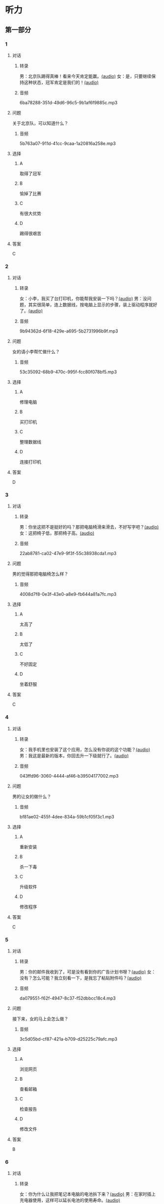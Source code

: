* 听力
** 第一部分
:PROPERTIES:
:NOTETYPE: 21f26a95-0bf2-4e3f-aab8-a2e025d62c72
:END:
*** 1
:PROPERTIES:
:ID: 1401d75d-d2a4-4488-818d-68b3de342379
:END:
**** 对话
***** 转录
男：北京队踢得真棒！看来今天肯定能赢。[[file:070fc48a-7d2d-438b-95bd-7be049990d51.mp3][(audio)]]
女：是，只要继续保持这种状态，冠军肯定是我们的！[[file:c0f21dda-d0b4-42cc-83da-25653db9f513.mp3][(audio)]]
***** 音频
6ba78288-351d-49d6-96c5-9b1af6f9885c.mp3
**** 问题
关于北京队，可以知道什么？
***** 音频
5b763a07-911d-41cc-9caa-1a20816a258e.mp3
**** 选择
***** A
取得了冠军
***** B
愉掉了比赛
***** C
有很大优势
***** D
踢得很艰苦
**** 答案
C
*** 2
:PROPERTIES:
:ID: 353895d0-2dd6-47e2-877b-9a5ab7d42b82
:END:
**** 对话
***** 转录
女：小李，我买了台打印机，你能帮我安装一下吗？[[file:1e7c7935-6850-413d-83c7-5894dedfa172.mp3][(audio)]]
男：没问题，其实很简单，连上数据线，按电脑上显示的步骤，装上驱动程序就好了。[[file:f3400a19-a5db-4c48-90ee-97108dd8c0c9.mp3][(audio)]]
***** 音频
9b94362d-6f18-429e-a695-5b2731996b9f.mp3
**** 问题
女的请小李帮忙做什么？
***** 音频
53c35092-68b9-470c-995f-fcc80f078bf5.mp3
**** 选择
***** A
修理电脑
***** B
买打印机
***** C
整理数据线
***** D
连接打印机
**** 答案
D
*** 3
:PROPERTIES:
:ID: 67f10450-307d-4228-80a8-055004265ad3
:END:
**** 对话
***** 转录
男：你坐这把不是挺好的吗？那把电脑椅滑来滑去，不好写字吧？[[file:34002cab-271c-4e44-ba39-03c48eab3c2b.mp3][(audio)]]
女：这把椅子低，那把椅子高。[[file:56f7e1d0-23ac-43a5-8df5-edc5438abc4b.mp3][(audio)]]
***** 音频
22ab8781-ca02-47e9-9f3f-55c38938cda1.mp3
**** 问题
男的觉得那把电脑椅怎么样？
***** 音频
4008d7f8-0e3f-43e0-a8e9-fb644a81a7fc.mp3
**** 选择
***** A
太高了
***** B
太低了
***** C
不好固定
***** D
坐着舒服
**** 答案
C
*** 4
:PROPERTIES:
:ID: 4a242639-bcc1-4dc9-8c73-b6a7764c25d2
:END:
**** 对话
***** 转录
女：我手机里也安装了这个应用，怎么没有你说的这个功能？[[file:5de708ea-c924-4fe0-a4d6-55b5b862cdef.mp3][(audio)]]
男：我这是最新的版本，你回去升一下级就行了。[[file:8bad8569-ec58-4b43-8311-567fdc6feada.mp3][(audio)]]
***** 音频
043ffd96-3060-4444-af46-b39504177002.mp3
**** 问题
男的让女的做什么？
***** 音频
bf81ae02-455f-4dee-834a-59b1cf05f3c1.mp3
**** 选择
***** A
重新安装
***** B
杀一下毒
***** C
升级软件
***** D
修改程序
**** 答案
C
*** 5
:PROPERTIES:
:ID: 6788f6c9-4606-4b6b-a858-9a0331b29373
:END:
**** 对话
***** 转录
男：你的邮件我收到了，可是没有看到你的广告计划书呀？[[file:3a793a5d-9857-49f7-8a76-4de6a7c5c1dc.mp3][(audio)]]
女：没有？怎么可能？我立刻看一下，是我忘了粘贴附件吗？[[file:ecc8fd4b-e843-4e99-ac98-dac5b246362d.mp3][(audio)]]
***** 音频
da079551-f62f-4947-8c37-f52dbbcc18c4.mp3
**** 问题
接下来，女的马上会怎么做？
***** 音频
3c5d05bd-cf87-421a-b709-d25225c79afc.mp3
**** 选择
***** A
浏览网页
***** B
查看邮箱
***** C
检查报告
***** D
修改文件
**** 答案
B
*** 6
:PROPERTIES:
:ID: e7ffcec4-b673-4267-a572-18bd6d0fdf94
:END:
**** 对话
***** 转录
女：你为什么让我把笔记本电脑的电池拆下来？[[file:529293c4-51ae-41fe-aab2-6e4d985c03fe.mp3][(audio)]]
男：在家时插上充电器使用，这样可以延长电池的使用寿命。[[file:0fb6c327-e655-484e-8206-bb2060b2dcd0.mp3][(audio)]]
***** 音频
2ca97cb8-3dbb-4bac-9d2c-e145f6578820.mp3
**** 问题
男的为什么建议拆下电池？
***** 音频
cee02e01-5a8b-4d60-896a-0881c08d9107.mp3
**** 选择
***** A
减轻电脑重量
***** B
延长电池寿命
***** C
提高处理速度
***** D
避免浪费电量
**** 答案
B
** 第二部分
*** 7
**** 对话
女：爸，您这台电脑太旧了，显示器占这么大地方，我给您换换吧？
男：我这不是才用了四五年吗？挺好用的。
女：现在都是液晶显示器了，很省空间。
男：我习惯了，没觉得不方便。
**** 问题
女的觉得爸爸的电脑怎么了？
**** 选择
***** A
***** B
***** C
***** D
**** 答案
*** 8
**** 对话
男：你有微信吗？我们可以用它联系，很方便。
女：有。不过，我不太会添加联系人。
男：告诉我你的微信号，我搜索一下。
女：我听说有一个“扫一扫”的功能，你知道怎么用吗？
**** 问题
男的正在用手机做什么？
**** 选择
***** A
***** B
***** C
***** D
**** 答案
*** 9
**** 对话
女：数码相片的尺寸你会不会改？
男：电脑上有处理图片的软件就能改，怎么了？
女：我办签证，要把尺寸改成报名登记表上要求的大小。
男：行，你发给我，我帮你处理一下。
**** 问题
女的让男的帮忙做什么？
**** 选择
***** A
***** B
***** C
***** D
**** 答案
*** 10
**** 对话
女：我发现最近电脑变得特别慢，打开一个网页要等半天。
男：你安装什么新软件了吗？
女：我就收收邮件，或者浏览一下网页，没做别的。
男：有时邮件也会带病毒，你用杀毒软件查一下。
**** 问题
对这台电脑，男的建议女的做什么？
**** 选择
***** A
***** B
***** C
***** D
**** 答案
*** 11-12
**** 对话
**** 题目
***** 11
****** 问题
****** 选择
******* A
******* B
******* C
******* D
****** 答案
***** 12
****** 问题
****** 选择
******* A
******* B
******* C
******* D
****** 答案
*** 13-14
**** 段话
**** 题目
***** 13
****** 问题
****** 选择
******* A
******* B
******* C
******* D
****** 答案
***** 14
****** 问题
****** 选择
******* A
******* B
******* C
******* D
****** 答案
* 阅读
** 第一部分
*** 课文
*** 题目
**** 15
***** 选择
****** A
****** B
****** C
****** D
***** 答案
**** 16
***** 选择
****** A
****** B
****** C
****** D
***** 答案
**** 17
***** 选择
****** A
****** B
****** C
****** D
***** 答案
**** 18
***** 选择
****** A
****** B
****** C
****** D
***** 答案
** 第二部分
*** 19
:PROPERTIES:
:ID: 9bc6467f-b04e-4dd5-bd05-fcde4ff27b73
:END:
**** 段话
享受生活网是生活服务类网站，内容包括了生活小常识、生活小窍门、低碳生活、当今精品生活服务、最火商品、最好网络游戏等，推荐生活服务信息，是中国一家专业的生活服务网站。
**** 选择
***** A
享受生活网是一家游戏网站
***** B
享受生活网是一家购物网站
***** C
网站主要提供健康咨询的服务
***** D
网站主要提供与生活相关的服务
**** 答案
d
*** 20
:PROPERTIES:
:ID: c5fd40c8-f4cf-4083-85ff-24d65df891ed
:END:
**** 段话
研究证实，三成的肥胖男孩和四成的肥胖女孩其胖的状态很可能会延续到青春期，甚至持续到成年期。在未成年前，年龄越大肥胖状态越容易持续至成年。与中学阶段相比，小学阶段的肥胖状态还不稳定，可逆性高，如果应对措施积极有效，大部分“小胖墩“可以避免进一步发展为成年肥胖。
**** 选择
***** A
男孩的肥胖比女孩更有可能持续
***** B
儿童肥胖很可能会持续到成年期
***** C
小学生的肥胖不会发展到成年期
***** D
中学时期采取减肥措施最有效果
**** 答案
b
*** 21
:PROPERTIES:
:ID: 41da9378-8a59-452b-95fe-e84cf12cc8d6
:END:
**** 段话
海水本身与我们日常所接触到的水没有多大分别，也是透明的。我们所看到的绿色，其实与海水对光的吸收能力有关。水较浅时，只有绿光能被海水吸收，从而反射出来；当海水变深时，蓝光也被吸收，海水看上去便成了蓝色。
**** 选择
***** A
海水的颜色随时间而变化
***** B
海水一般反射天空的蓝色
***** C
水浅的海面看上去是绿色的
***** D
水深的海面看上去是透明的
**** 答案
c
*** 22
:PROPERTIES:
:ID: 9b41862c-5850-4c72-aa92-196adcde65aa
:END:
**** 段话
北京的天坛公园里，有一道圆形的墙，墙面砌得十分整齐光滑，称为回音壁。它的奇妙之处是，两个人分别站在回音壁前的不同位置，一个人斜对墙壁轻声说话，另一个人把耳朵贴在墙上听，即使对方说话声音很小，或者离得很远，也都可以听得清清想楚。这正是古代建筑工人利用声音反射的原理实现的。
**** 选择
***** A
天坛公园外的围墙非常光滑
***** B
声音被墙壁反射到听者耳中
***** C
站对位置才听得到对方的话
***** D
贴着墙轻声说，对方才能听到
**** 答案
b
** 第三部分
*** 23-25
**** 课文
**** 题目
***** 23
****** 问题
****** 选择
******* A
******* B
******* C
******* D
****** 答案
***** 24
****** 问题
****** 选择
******* A
******* B
******* C
******* D
****** 答案
***** 25
****** 问题
****** 选择
******* A
******* B
******* C
******* D
****** 答案
*** 26-28
**** 课文
**** 题目
***** 26
****** 问题
****** 选择
******* A
******* B
******* C
******* D
****** 答案
***** 27
****** 问题
****** 选择
******* A
******* B
******* C
******* D
****** 答案
***** 28
****** 问题
****** 选择
******* A
******* B
******* C
******* D
****** 答案
* 书写
** 第一部分
*** 29
**** 词语
***** 1
***** 2
***** 3
***** 4
***** 5
**** 答案
***** 1
*** 30
**** 词语
***** 1
***** 2
***** 3
***** 4
***** 5
**** 答案
***** 1
*** 31
**** 词语
***** 1
***** 2
***** 3
***** 4
***** 5
**** 答案
***** 1
